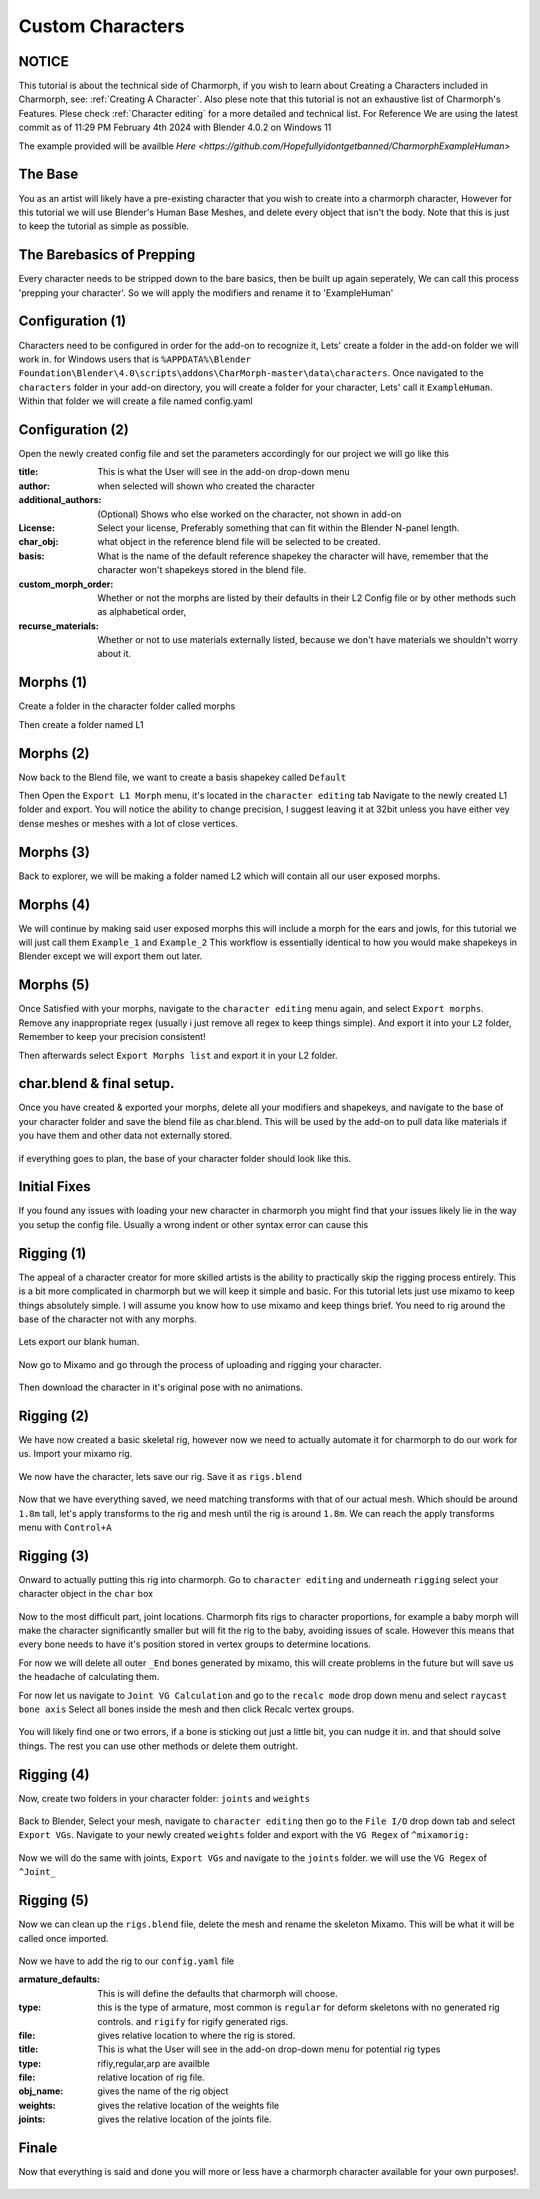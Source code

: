 Custom Characters
======================

.. Custom Characters

NOTICE
------------
This tutorial is about the technical side of Charmorph, if you wish to learn about Creating a Characters included in Charmorph, see: :ref:`Creating A Character`. Also plese note that this tutorial is not an exhaustive list of Charmorph's Features. Plese check :ref:`Character editing` for a more detailed and technical list.
For Reference We are using the latest commit as of 11:29 PM  February 4th 2024 with Blender 4.0.2 on Windows 11

The example provided will be availble `Here <https://github.com/Hopefullyidontgetbanned/CharmorphExampleHuman>`

The Base
------------
You as an artist will likely have a pre-existing character that you wish to create into a charmorph character, However for this tutorial we will use Blender's Human Base Meshes, and delete every object that isn't the body. 
Note that this is just to keep the tutorial as simple as possible.

.. image:: images/characterfromscratch_images/(1).png
  :width: 720
  :alt: Image of Einar from Blender Studio's Human Base meshes without Eyes with Multires modifier

The Barebasics of Prepping
------------
Every character needs to be stripped down to the bare basics, then be built up again seperately, We can call this process 'prepping your character'. So we will apply the modifiers and rename it to 'ExampleHuman'

.. image:: images/characterfromscratch_images/(2).png
  :width: 720
  :alt: Image of Einar from Blender Studio's Human Base meshes without Eyes, Modifiers now applied and renamed.

Configuration (1)
------------
Characters need to be configured in order for the add-on to recognize it, Lets' create a folder in the add-on folder we will work in. for Windows users that is ``%APPDATA%\Blender Foundation\Blender\4.0\scripts\addons\CharMorph-master\data\characters``.
Once navigated to the ``characters`` folder in your add-on directory, you will create a folder for your character, Lets' call it ``ExampleHuman``.
Within that folder we will create a file named config.yaml

.. image:: images/characterfromscratch_images/(3).png
  :width: 720
  :alt: Image of Windows Explorer with a folder open with config.yaml
  
Configuration (2)
------------
Open the newly created config file and set the parameters accordingly for our project we will go like this

:title: This is what the User will see in the add-on drop-down menu
:author: when selected will shown who created the character
:additional_authors: (Optional) Shows who else worked on the character, not shown in add-on
:License: Select your license, Preferably something that can fit within the Blender N-panel length.
:char_obj: what object in the reference blend file will be selected to be created. 
:basis: What is the name of the default reference shapekey the character will have, remember that the character won't shapekeys stored in the blend file.
:custom_morph_order: Whether or not the morphs are listed by their defaults in their L2 Config file or by other methods such as alphabetical order,
:recurse_materials: Whether or not to use materials externally listed, because we don't have materials we shouldn't worry about it.

.. image:: images/characterfromscratch_images/(4).png
  :width: 720
  :alt: Image of Notepad++ with a config file open
  
Morphs (1)
------------
Create a folder in the character folder called morphs

.. image:: images/characterfromscratch_images/(5).png
  :width: 720
  :alt: Image of Windows Explorer with a new folder in the character folder named morphs
  
Then create a folder named L1

.. image:: images/characterfromscratch_images/(6).png
  :width: 720
  :alt: Image of Windows Explorer with a new folder in the morphs folder named L1
  
Morphs (2)
------------
Now back to the Blend file, we want to create a basis shapekey called ``Default``

.. image:: images/characterfromscratch_images/(7).png
  :width: 720
  :alt: Image of the character with a Default shapekey
  
Then Open the ``Export L1 Morph`` menu, it's located in the ``character editing`` tab
Navigate to the newly created L1 folder and export. You will notice the ability to change precision, I suggest leaving it at 32bit unless you have either vey dense meshes or meshes with a lot of close vertices.

.. image:: images/characterfromscratch_images/(8).png
  :width: 720
  :alt: Image of Blender with Export L1 Morph Menu Open
  
Morphs (3)
------------
Back to explorer, we will be making a folder named L2 which will contain all our user exposed morphs.

.. image:: images/characterfromscratch_images/(9).png
  :width: 720
  :alt: Image of Windows Explorer with a new folder in the morphs folder named L2
  
Morphs (4)
------------
We will continue by making said user exposed morphs this will include a morph for the ears and jowls, for this tutorial we will just call them ``Example_1`` and ``Example_2``
This workflow is essentially identical to how you would make shapekeys in Blender except we will export them out later.

.. image:: images/characterfromscratch_images/(10).png
  :width: 720
  :alt: Image of Blender Sculpting mode with Shapekey as active sculpt.
  
.. image:: images/characterfromscratch_images/(11).png
  :width: 720
  :alt: Shapekey in Sculptmode showing elongated ears.

.. image:: images/characterfromscratch_images/(12).png
  :width: 720
  :alt: Shapekey in Sculptmode showing drooping jowls.
 
Morphs (5)
------------
Once Satisfied with your morphs, navigate to the ``character editing`` menu again, and select ``Export morphs``. Remove any inappropriate regex (usually i just remove all regex to keep things simple). And export it into your ``L2`` folder, Remember to keep your precision consistent!

.. image:: images/characterfromscratch_images/(13).png
  :width: 720
  :alt: Image of the Export morphs menu without any regex.

.. image:: images/characterfromscratch_images/(14).png
  :width: 720
  :alt: Image of Windows Explorer with the exported morphs.
Then afterwards select ``Export Morphs list`` and export it in your L2 folder.

 .. image:: images/characterfromscratch_images/(15).png
  :width: 720
  :alt: Image of Export Morphs list menu
  
char.blend & final setup.
------------
Once you have created & exported your morphs, delete all your modifiers and shapekeys, and navigate to the base of your character folder and save the blend file as char.blend. This will be used by the add-on to pull data like materials if you have them and other data not externally stored.

 .. image:: images/characterfromscratch_images/(16).png
  :width: 720
  :alt: Image of the Character without any modifiers or shapekeys
  
 .. image:: images/characterfromscratch_images/(17).png
  :width: 720
  :alt: Image of the Blender Save as Dialogue

if everything goes to plan, the base of your character folder should look like this.

 .. image:: images/characterfromscratch_images/(18).png
  :width: 720
  :alt: Image of Windows explorer showing the base of the character folder.
  

Initial Fixes
------------
If you found any issues with loading your new character in charmorph you might find that your issues likely lie in the way you setup the config file. Usually a wrong indent or other syntax error can cause this

 .. image:: images/characterfromscratch_images/(19).png
  :width: 720
  :alt: Image of Notepad++ showing changes to the config.yaml file.


Rigging (1)
------------
The appeal of a character creator for more skilled artists is the ability to practically skip the rigging process entirely. This is a bit more complicated in charmorph but we will keep it simple and basic.
For this tutorial lets just use mixamo to keep things absolutely simple. I will assume you know how to use mixamo and keep things brief. You need to rig around the base of the character not with any morphs.

 .. image:: images/characterfromscratch_images/(20).png
  :width: 720
  :alt: Image of a blank ExampleHuman mesh
  
Lets export our blank human. 

 .. image:: images/characterfromscratch_images/(21).png
  :width: 720
  :alt: Image of Blender's FBX Export menu.

Now go to Mixamo and go through the process of uploading and rigging your character.

 .. image:: images/characterfromscratch_images/(22).png
  :width: 720
  :alt: Image of Mixamo's rigging menu with no markers.
  
 .. image:: images/characterfromscratch_images/(23).png
  :width: 720
  :alt: Image of Mixamo's rigging menu with markers.

Then download the character in it's original pose with no animations.

 .. image:: images/characterfromscratch_images/(24).png
  :width: 720
  :alt: Image of Mixamo's Download menu
  
Rigging (2)
------------
We have now created a basic skeletal rig, however now we need to actually automate it for charmorph to do our work for us.
Import your mixamo rig.

 .. image:: images/characterfromscratch_images/(25).png
  :width: 720
  :alt: Image of Blender's FBX import menu
  
 .. image:: images/characterfromscratch_images/(26).png
  :width: 720
  :alt: Image of the imported mesh and skeleton in Blender's viewport.
  
We now have the character, lets save our rig. Save it as ``rigs.blend``

 .. image:: images/characterfromscratch_images/(27).png
  :width: 720
  :alt: Image of Blender's save file menu

Now that we have everything saved, we need matching transforms with that of our actual mesh. Which should be around ``1.8m`` tall, let's apply transforms to the rig and mesh until the rig is around ``1.8m``. We can reach the apply transforms menu with ``Control+A``
 .. image:: images/characterfromscratch_images/(28).png
  :width: 720
  :alt: Image of Blender's apply transform menu.
  
Rigging (3)
------------
Onward to actually putting this rig into charmorph.
Go to ``character editing`` and underneath ``rigging`` select your character object in the ``char`` box

 .. image:: images/characterfromscratch_images/(29).png
  :width: 720
  :alt: Image of Charmorph's rigging menu.
  
Now to the most difficult part, joint locations.
Charmorph fits rigs to character proportions, for example a baby morph will make the character significantly smaller but will fit the rig to the baby, avoiding issues of scale.
However this means that every bone needs to have it's position stored in vertex groups to determine locations.

For now we will delete all outer ``_End`` bones generated by mixamo, this will create problems in the future but will save us the headache of calculating them.

For now let us navigate to ``Joint VG Calculation`` and go to the ``recalc mode`` drop down menu and select ``raycast bone axis``
Select all bones inside the mesh and then click Recalc vertex groups.

 .. image:: images/characterfromscratch_images/(30).png
  :width: 720
  :alt: Image of Charmorph's joint vg recalculation menu.

You will likely find one or two errors, if a bone is sticking out just a little bit, you can nudge it in. and that should solve things.
The rest you can use other methods or delete them outright.

 .. image:: images/characterfromscratch_images/(31).png
  :width: 720
  :alt: Image of Charmorph's recalc vertex groups button.
  
Rigging (4)
------------
  
Now, create two folders in your character folder: ``joints`` and ``weights``

 .. image:: images/characterfromscratch_images/(32).png
  :width: 720
  :alt: Image of Windows Explorer, with joints and weights folders created in the character folder.
  
Back to Blender, Select your mesh, navigate to ``character editing`` then go to the ``File I/O`` drop down tab and select ``Export VGs``.
Navigate to your newly created ``weights`` folder and export with the ``VG Regex`` of ``^mixamorig:``

 .. image:: images/characterfromscratch_images/(33).png
  :width: 720
  :alt: Image of Blender with the export vgs menu open with regex.
  
Now we will do the same with joints, ``Export VGs`` and navigate to the ``joints`` folder. we will use the ``VG Regex`` of ``^Joint_``
 
 .. image:: images/characterfromscratch_images/(34).png
  :width: 720
  :alt: Image of Blender with the export vgs menu open with different regex.
  
Rigging (5)
------------

Now we can clean up the ``rigs.blend`` file, delete the mesh and rename the skeleton Mixamo. This will be what it will be called once imported.

 .. image:: images/characterfromscratch_images/(35).png
  :width: 720
  :alt: Image of Blender with a renamed armature.

Now we have to add the rig to our ``config.yaml`` file

:armature_defaults: This is will define the defaults that charmorph will choose.
:type: this is the type of armature, most common is ``regular`` for deform skeletons with no generated rig controls. and ``rigify`` for rigify generated rigs.
:file: gives relative location to where the rig is stored.

:title: This is what the User will see in the add-on drop-down menu for potential rig types
:type: rifiy,regular,arp are availble
:file: relative location of rig file.
:obj_name: gives the name of the rig object
:weights: gives the relative location of the weights file
:joints: gives the relative location of the joints file.

.. image:: images/characterfromscratch_images/(36).png
  :width: 720
  :alt: Image of Notepad++ with new parameters

Finale
------------

Now that everything is said and done you will more or less have a charmorph character available for your own purposes!.

 .. image:: images/characterfromscratch_images/(37).png
  :width: 720
  :alt: Image of a Blender viewport with multiple parameters exposed, congrats!.
